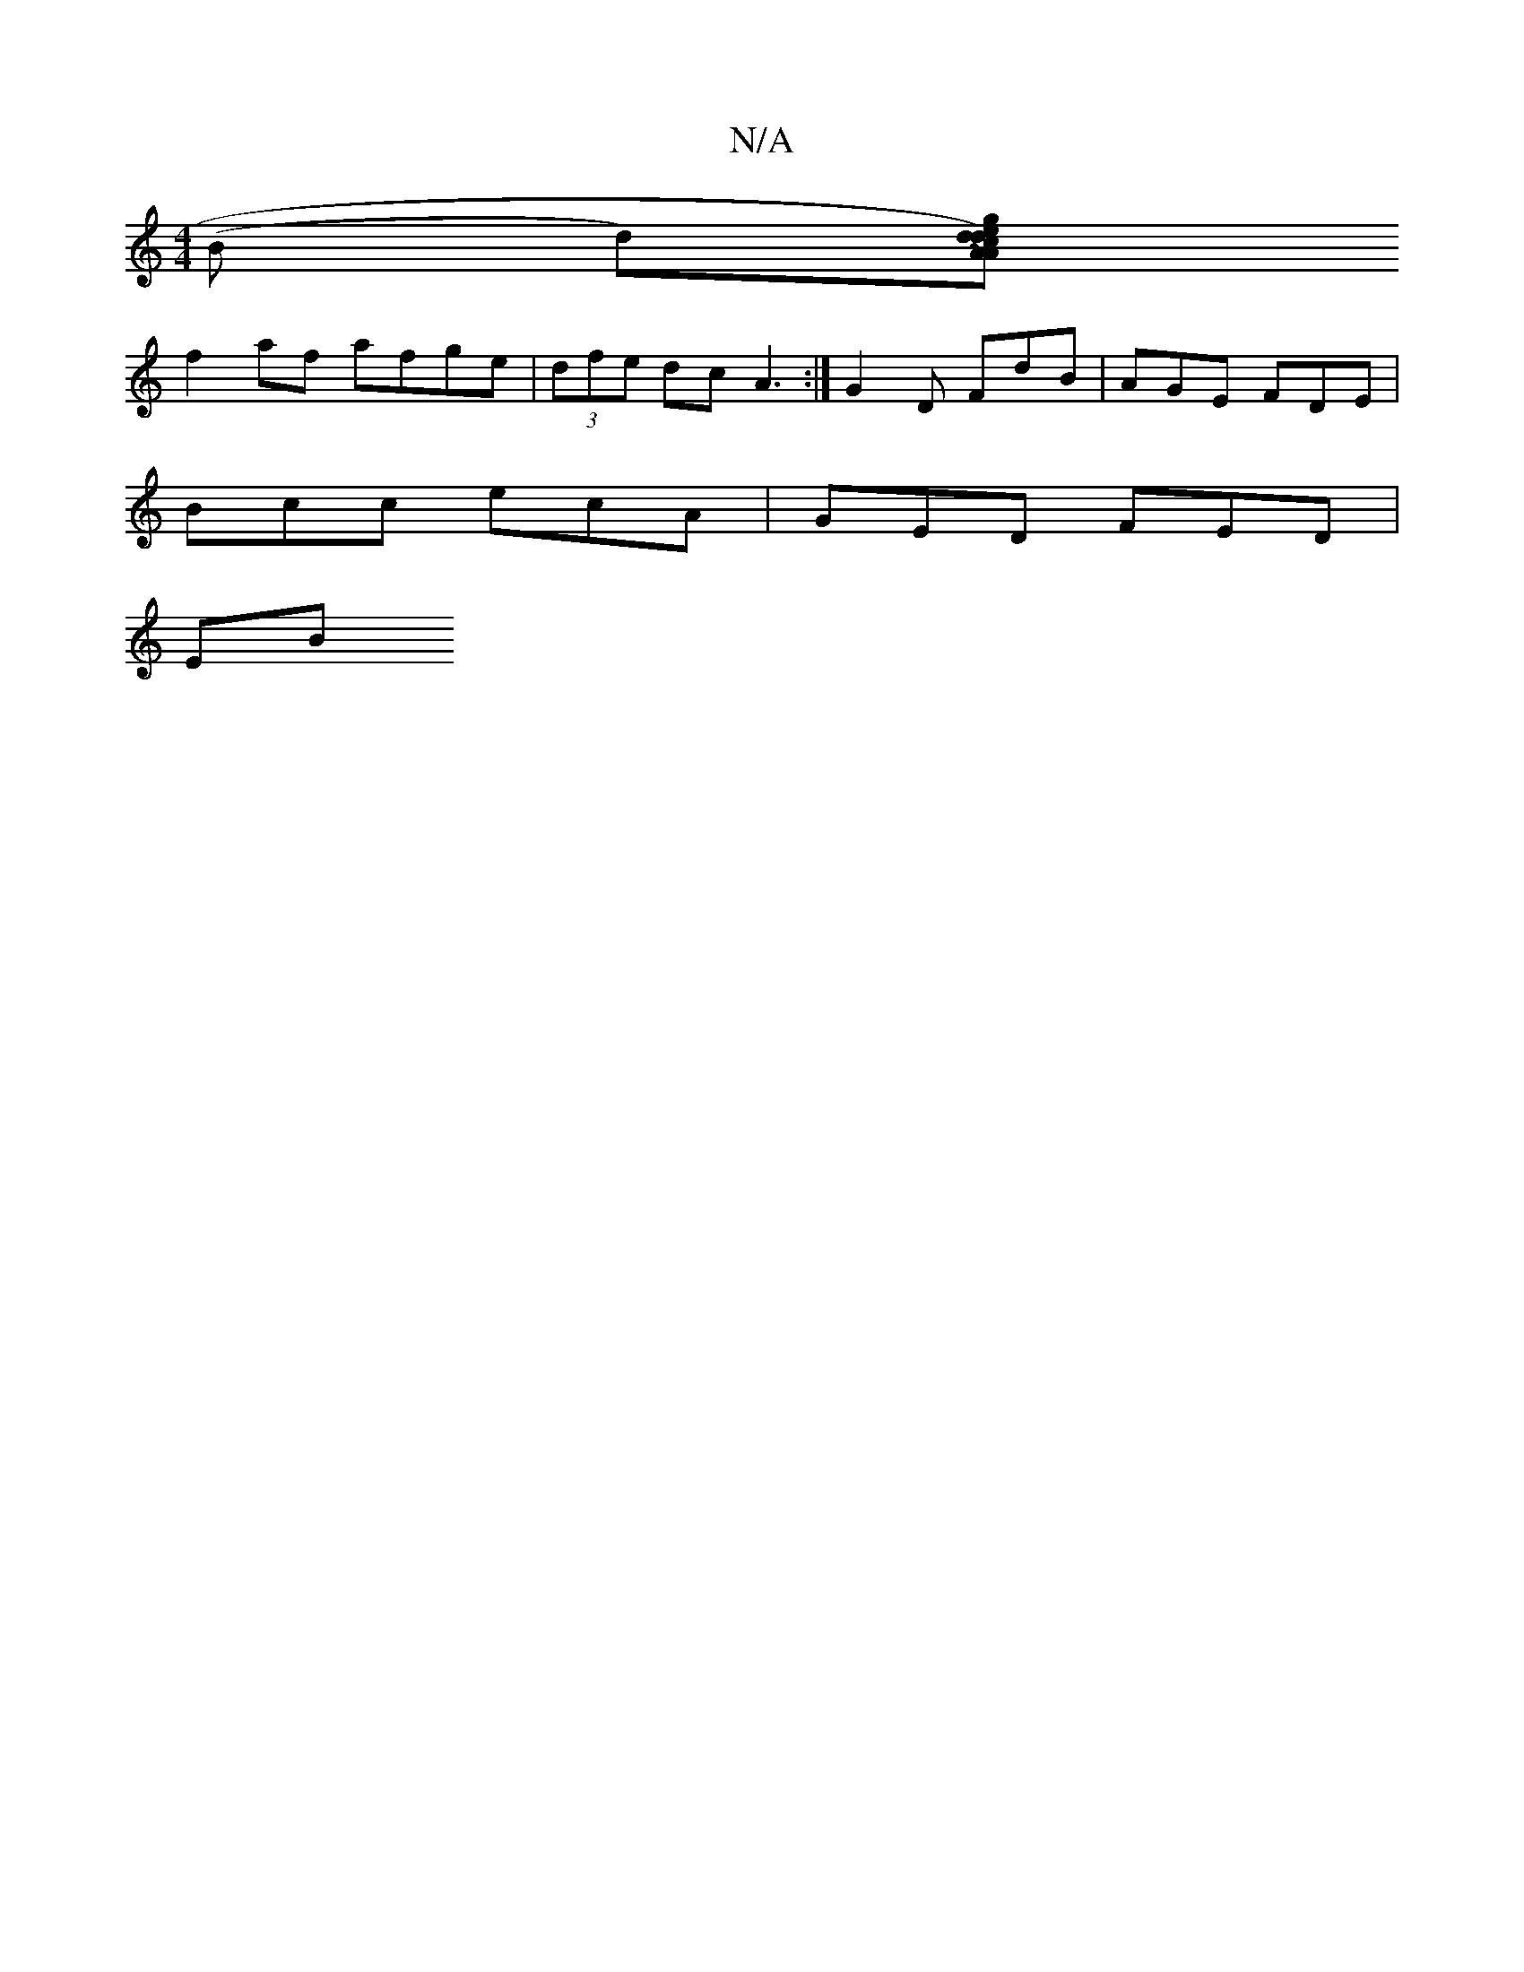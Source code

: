 X:1
T:N/A
M:4/4
R:N/A
K:Cmajor
(B d)[dc>d)|e>AA>{g}g.e | .fd c/d/B G2 (3ABe|ef~e2 fAaf|1 gecA BEFA|GFGA B2ge|GABc BcBd|Aefg fdeg|gcec ABAA|c2ec dfec|dege {f}e>a|ged cde||
f2af afge|(3dfe dc A3:|G2 D FdB|AGE FDE|
Bcc ecA|GED FED|
EB